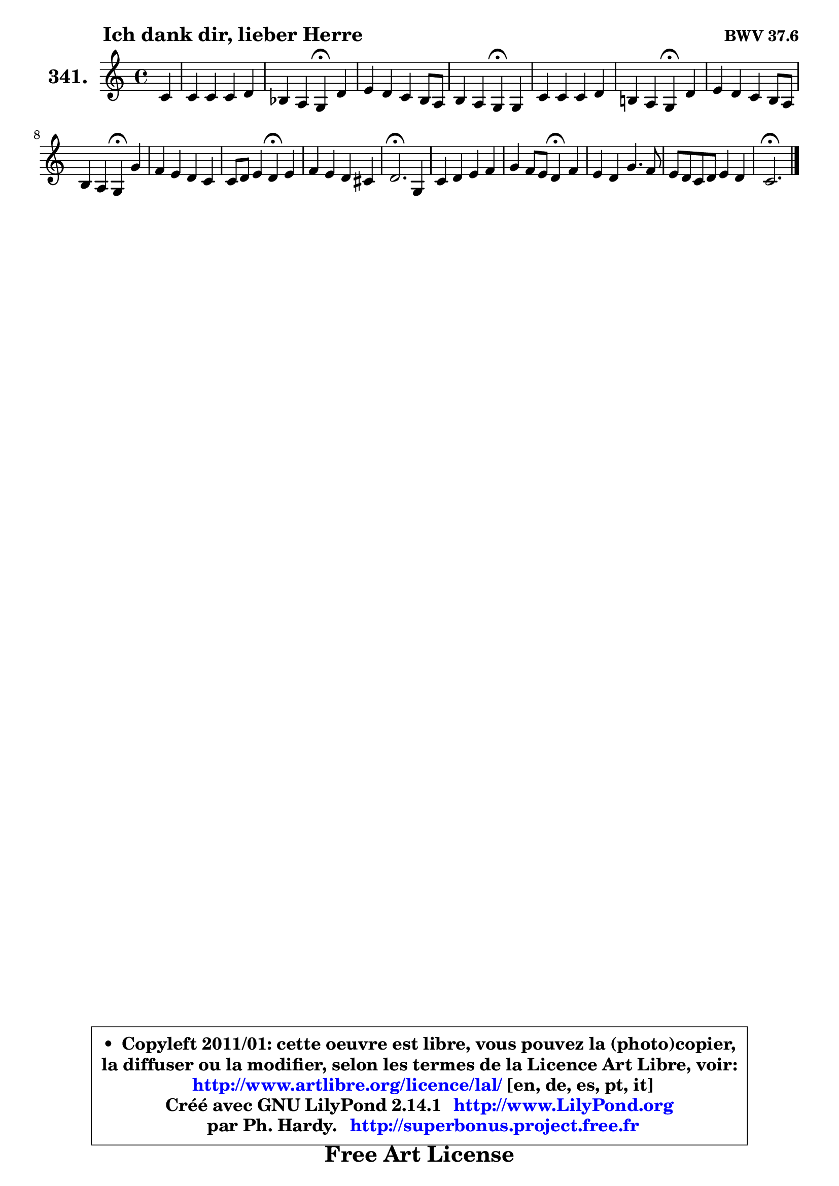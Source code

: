 
\version "2.14.1"

    \paper {
%	system-system-spacing #'padding = #0.1
%	score-system-spacing #'padding = #0.1
%	ragged-bottom = ##f
%	ragged-last-bottom = ##f
	}

    \header {
      opus = \markup { \bold "BWV 37.6" }
      piece = \markup { \hspace #9 \fontsize #2 \bold "Ich dank dir, lieber Herre" }
      maintainer = "Ph. Hardy"
      maintainerEmail = "superbonus.project@free.fr"
      lastupdated = "2011/Jul/20"
      tagline = \markup { \fontsize #3 \bold "Free Art License" }
      copyright = \markup { \fontsize #3  \bold   \override #'(box-padding .  1.0) \override #'(baseline-skip . 2.9) \box \column { \center-align { \fontsize #-2 \line { • \hspace #0.5 Copyleft 2011/01: cette oeuvre est libre, vous pouvez la (photo)copier, } \line { \fontsize #-2 \line {la diffuser ou la modifier, selon les termes de la Licence Art Libre, voir: } } \line { \fontsize #-2 \with-url #"http://www.artlibre.org/licence/lal/" \line { \fontsize #1 \hspace #1.0 \with-color #blue http://www.artlibre.org/licence/lal/ [en, de, es, pt, it] } } \line { \fontsize #-2 \line { Créé avec GNU LilyPond 2.14.1 \with-url #"http://www.LilyPond.org" \line { \with-color #blue \fontsize #1 \hspace #1.0 \with-color #blue http://www.LilyPond.org } } } \line { \hspace #1.0 \fontsize #-2 \line {par Ph. Hardy. } \line { \fontsize #-2 \with-url #"http://superbonus.project.free.fr" \line { \fontsize #1 \hspace #1.0 \with-color #blue http://superbonus.project.free.fr } } } } } }

	  }

  guidemidi = {
        r4 |
        R1 |
        r2 \tempo 4 = 30 r4 \tempo 4 = 78 r4 |
        R1 |
        r2 \tempo 4 = 30 r4 \tempo 4 = 78 r4 |
        R1 |
        r2 \tempo 4 = 30 r4 \tempo 4 = 78 r4 |
        R1 |
        r2 \tempo 4 = 30 r4 \tempo 4 = 78 r4 |
        R1 |
        r2 \tempo 4 = 30 r4 \tempo 4 = 78 r4 |
        R1 |
        \tempo 4 = 40 r2. \tempo 4 = 78 r4 |
        R1 |
        r2 \tempo 4 = 30 r4 \tempo 4 = 78 r4 |
        R1 |
        R1 |
        \tempo 4 = 40 r2. 
	}

  upper = {
\displayLilyMusic \transpose a c {
	\time 4/4
	\key a \major
	\clef treble
	\partial 4
	\voiceOne
	<< { 
	% SOPRANO
	\set Voice.midiInstrument = "acoustic grand"
	\relative c'' {
        a4 |
        a4 a a b |
        g4 fis e\fermata b' |
        cis4 b a gis8 fis |
        gis4 fis e\fermata e |
        a4 a a b |
        gis!4 fis e\fermata b' |
        cis4 b a gis8 fis |
        gis4 fis e\fermata e' |
        d4 cis b a |
        a8 b cis4 b\fermata cis |
        d4 cis b ais! |
        b2.\fermata e,4 |
        a4 b cis d |
        e4 d8 cis b4\fermata d |
        cis4 b e4. d8 |
        cis8 b a b cis4 b |
        a2.\fermata
        \bar "|."
	} % fin de relative
	}

%	\context Voice="1" { \voiceTwo 
%	% ALTO
%	\set Voice.midiInstrument = "acoustic grand"
%	\relative c' {
%        cis8 d |
%        e4 e fis fis |
%        e4 dis b gis' |
%        a4 gis cis,8 dis e4 ~ |
%	e4 dis4 b b |
%        cis8 d e4 dis8 e fis4 |
%        b,8 e8 ~ e dis e4 e |
%        e4 e e ~ e8 dis |
%        cis4 dis b gis' |
%        fis4 e8 fis gis4 a8 g |
%        fis8 gis! a4 gis ais |
%        b4 ais b fis |
%        fis2. e4 |
%        cis4 e e fis |
%        e4 fis gis fis |
%        e4 e8 fis gis4 a |
%        e2 ~ e8 d d cis |
%        cis2.
%        \bar "|."
%	} % fin de relative
%	\oneVoice
%	} >>
 >>
}
	}

    lower = {
\transpose a c {
	\time 4/4
	\key a \major
	\clef bass
	\partial 4
	\voiceOne
	<< { 
	% TENOR
	\set Voice.midiInstrument = "acoustic grand"
	\relative c' {
        a4 |
        a8 b cis4 d8 cis b4 |
        b4 a16 gis! a8 gis4 e' |
        e4 e8 dis cis b16 a b8 cis |
        b4 a16 gis a8 gis4 gis |
        a8 g fis e fis4 fis |
        gis!8. a16 b8 a gis4 b |
        a4 b cis b8 dis |
        e4 b gis cis |
        a8 b cis d e4 e |
        d4 cis8 d e4 e |
        fis4 e fis8 e16 d cis4 |
        d2. gis,4 |
        fis4 gis a a8 b |
        cis4 b8 a e'4 a,8 b |
        cis8 d e4 b a ~ |
	a4 a ~ a4 gis4 |
        e2.
        \bar "|."
	} % fin de relative
	}
	\context Voice="1" { \voiceTwo 
	% BASS
	\set Voice.midiInstrument = "acoustic grand"
	\relative c {
        fis4 |
        cis4 a d dis |
        e4 b e\fermata e |
        a,4 e' fis gis8 a |
        b4 b, e\fermata d |
        cis4 c b8 cis dis4 |
        e4 b e\fermata gis |
        a4 gis cis,8 dis e4 |
        a,4 b e\fermata cis |
        fis8 gis a4 e8 d cis4 |
        d4 a e'\fermata cis |
        b4 cis d8 e fis4 |
        b,2.\fermata cis4 |
        fis4 e a fis |
        cis4 d e\fermata fis8 gis |
        a4 gis8 fis e d cis b |
        a8 b cis d e4 e |
        a,2.\fermata
        \bar "|."
	} % fin de relative
	\oneVoice
	} >>
}
	}


    \score { 

	\new PianoStaff <<
	\set PianoStaff.instrumentName = \markup { \bold \huge "341." }
	\new Staff = "upper" \upper
%	\new Staff = "lower" \lower
	>>

    \layout {
%	ragged-last = ##f
	   }

         } % fin de score

  \score {
\unfoldRepeats { << \guidemidi \upper >> }
    \midi {
    \context {
     \Staff
      \remove "Staff_performer"
               }

     \context {
      \Voice
       \consists "Staff_performer"
                }

     \context { 
      \Score
      tempoWholesPerMinute = #(ly:make-moment 78 4)
		}
	    }
	}



